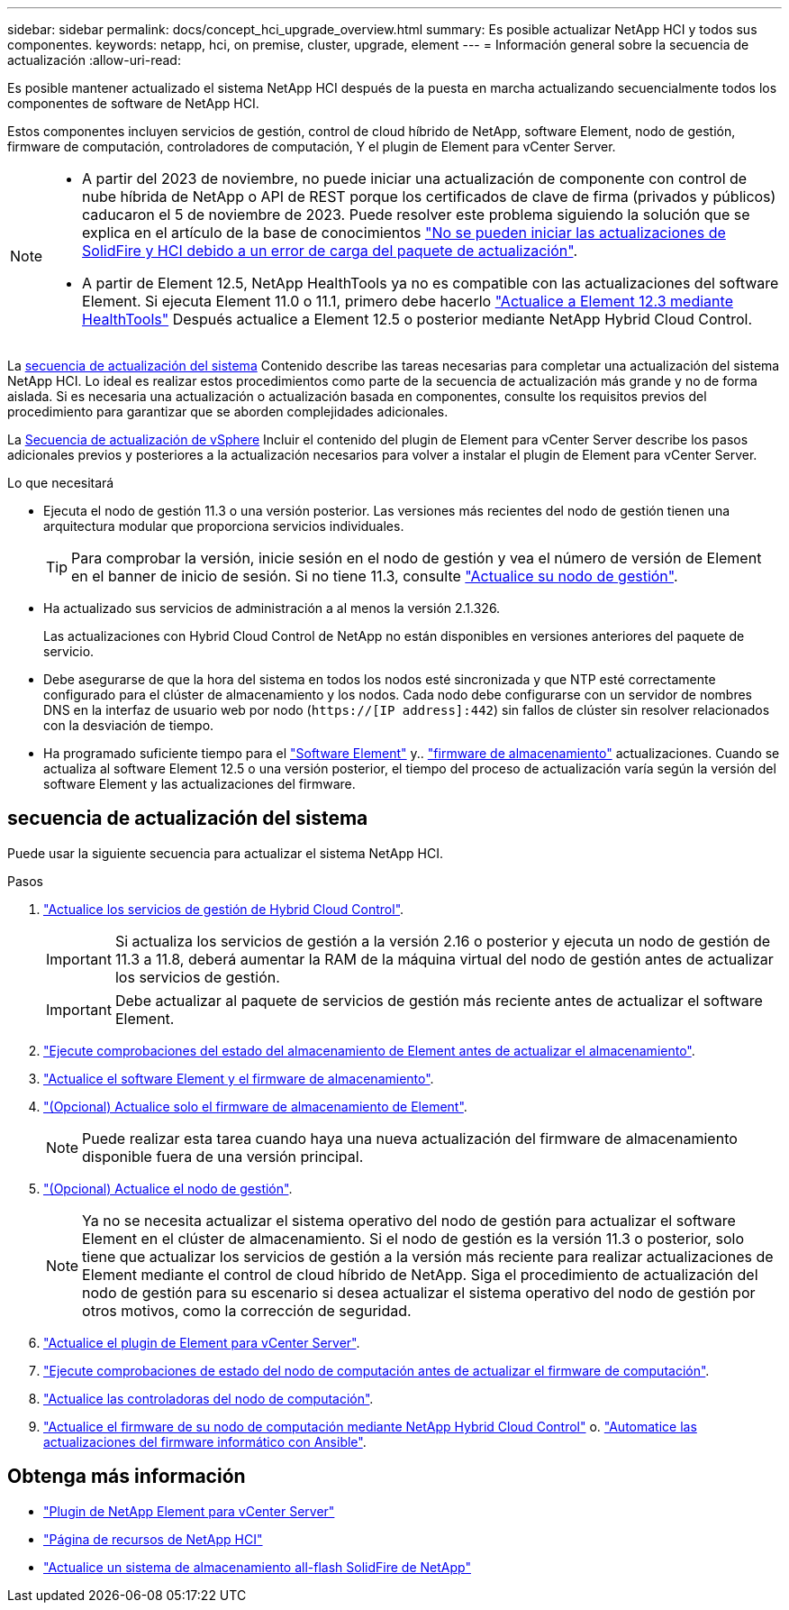 ---
sidebar: sidebar 
permalink: docs/concept_hci_upgrade_overview.html 
summary: Es posible actualizar NetApp HCI y todos sus componentes. 
keywords: netapp, hci, on premise, cluster, upgrade, element 
---
= Información general sobre la secuencia de actualización
:allow-uri-read: 


[role="lead"]
Es posible mantener actualizado el sistema NetApp HCI después de la puesta en marcha actualizando secuencialmente todos los componentes de software de NetApp HCI.

Estos componentes incluyen servicios de gestión, control de cloud híbrido de NetApp, software Element, nodo de gestión, firmware de computación, controladores de computación, Y el plugin de Element para vCenter Server.​

[NOTE]
====
* A partir del 2023 de noviembre, no puede iniciar una actualización de componente con control de nube híbrida de NetApp o API de REST porque los certificados de clave de firma (privados y públicos) caducaron el 5 de noviembre de 2023. Puede resolver este problema siguiendo la solución que se explica en el artículo de la base de conocimientos https://kb.netapp.com/onprem/solidfire/Element_OS/SolidFire_and_HCI_upgrades_unable_to_start_due_to_upgrade_package_upload_error["No se pueden iniciar las actualizaciones de SolidFire y HCI debido a un error de carga del paquete de actualización"^].
* A partir de Element 12.5, NetApp HealthTools ya no es compatible con las actualizaciones del software Element. Si ejecuta Element 11.0 o 11.1, primero debe hacerlo link:https://docs.netapp.com/us-en/hci19/docs/task_hcc_upgrade_element_software.html#upgrade-element-software-at-connected-sites-using-healthtools["Actualice a Element 12.3 mediante HealthTools"^] Después actualice a Element 12.5 o posterior mediante NetApp Hybrid Cloud Control.


====
La <<sys_upgrade_seq,secuencia de actualización del sistema>> Contenido describe las tareas necesarias para completar una actualización del sistema NetApp HCI. Lo ideal es realizar estos procedimientos como parte de la secuencia de actualización más grande y no de forma aislada. Si es necesaria una actualización o actualización basada en componentes, consulte los requisitos previos del procedimiento para garantizar que se aborden complejidades adicionales.

La xref:task_hci_upgrade_all_vsphere.adoc[Secuencia de actualización de vSphere] Incluir el contenido del plugin de Element para vCenter Server describe los pasos adicionales previos y posteriores a la actualización necesarios para volver a instalar el plugin de Element para vCenter Server.

.Lo que necesitará
* Ejecuta el nodo de gestión 11.3 o una versión posterior. Las versiones más recientes del nodo de gestión tienen una arquitectura modular que proporciona servicios individuales.
+

TIP: Para comprobar la versión, inicie sesión en el nodo de gestión y vea el número de versión de Element en el banner de inicio de sesión. Si no tiene 11.3, consulte link:task_hcc_upgrade_management_node.html["Actualice su nodo de gestión"].

* Ha actualizado sus servicios de administración a al menos la versión 2.1.326.
+
Las actualizaciones con Hybrid Cloud Control de NetApp no están disponibles en versiones anteriores del paquete de servicio.

* Debe asegurarse de que la hora del sistema en todos los nodos esté sincronizada y que NTP esté correctamente configurado para el clúster de almacenamiento y los nodos. Cada nodo debe configurarse con un servidor de nombres DNS en la interfaz de usuario web por nodo (`https://[IP address]:442`) sin fallos de clúster sin resolver relacionados con la desviación de tiempo.
* Ha programado suficiente tiempo para el link:task_hcc_upgrade_element_software.html#element-upgrade-time["Software Element"] y.. link:task_hcc_upgrade_storage_firmware.html#storage-firmware-upgrade["firmware de almacenamiento"] actualizaciones. Cuando se actualiza al software Element 12.5 o una versión posterior, el tiempo del proceso de actualización varía según la versión del software Element y las actualizaciones del firmware.




== [[sys_upgrade_seq]]secuencia de actualización del sistema

Puede usar la siguiente secuencia para actualizar el sistema NetApp HCI.

.Pasos
. link:task_hcc_update_management_services.html["Actualice los servicios de gestión de Hybrid Cloud Control"].
+

IMPORTANT: Si actualiza los servicios de gestión a la versión 2.16 o posterior y ejecuta un nodo de gestión de 11.3 a 11.8, deberá aumentar la RAM de la máquina virtual del nodo de gestión antes de actualizar los servicios de gestión.

+

IMPORTANT: Debe actualizar al paquete de servicios de gestión más reciente antes de actualizar el software Element.

. link:task_hcc_upgrade_element_prechecks.html["Ejecute comprobaciones del estado del almacenamiento de Element antes de actualizar el almacenamiento"].
. link:task_hcc_upgrade_element_software.html["Actualice el software Element y el firmware de almacenamiento"].
. link:task_hcc_upgrade_storage_firmware.html["(Opcional) Actualice solo el firmware de almacenamiento de Element"].
+

NOTE: Puede realizar esta tarea cuando haya una nueva actualización del firmware de almacenamiento disponible fuera de una versión principal.

. link:task_hcc_upgrade_management_node.html["(Opcional) Actualice el nodo de gestión"].
+

NOTE: Ya no se necesita actualizar el sistema operativo del nodo de gestión para actualizar el software Element en el clúster de almacenamiento. Si el nodo de gestión es la versión 11.3 o posterior, solo tiene que actualizar los servicios de gestión a la versión más reciente para realizar actualizaciones de Element mediante el control de cloud híbrido de NetApp. Siga el procedimiento de actualización del nodo de gestión para su escenario si desea actualizar el sistema operativo del nodo de gestión por otros motivos, como la corrección de seguridad.

. link:task_vcp_upgrade_plugin.html["Actualice el plugin de Element para vCenter Server"].
. link:task_upgrade_compute_prechecks.html["Ejecute comprobaciones de estado del nodo de computación antes de actualizar el firmware de computación"].
. link:task_hcc_upgrade_compute_node_drivers.html["Actualice las controladoras del nodo de computación"].
. link:task_hcc_upgrade_compute_node_firmware.html["Actualice el firmware de su nodo de computación mediante NetApp Hybrid Cloud Control"] o. link:task_hcc_upgrade_compute_firmware_ansible.html["Automatice las actualizaciones del firmware informático con Ansible"].


[discrete]
== Obtenga más información

* https://docs.netapp.com/us-en/vcp/index.html["Plugin de NetApp Element para vCenter Server"^]
* https://www.netapp.com/hybrid-cloud/hci-documentation/["Página de recursos de NetApp HCI"^]
* https://docs.netapp.com/us-en/element-software/upgrade/concept_element_upgrade_overview.html["Actualice un sistema de almacenamiento all-flash SolidFire de NetApp"^]

